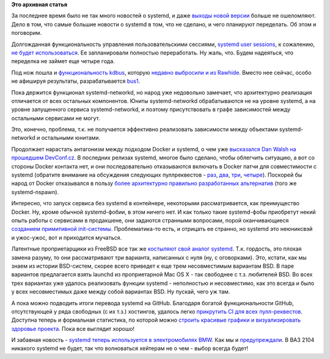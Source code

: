 .. title: Что там у systemd?
.. slug: Что-там-у-systemd
.. date: 2016-04-13 15:50:32
.. tags: systemd, kdbus, docker, bsd, github, bmw, automotive
.. category:
.. link:
.. description:
.. type: text
.. author: Peter Lemenkov

**Это архивная статья**


За последнее время было не так много новостей о systemd, и даже `выходы
новой версии <https://www.opennet.ru/opennews/art.shtml?num=43862>`__
больше не ошеломляют. Дело в том, что самые большие новости о systemd в
том, что не сделано, и чего планируют переделать. Об этом и поговорим.

Долгожданная функциональность управления пользовательскими сессиями,
`systemd user
sessions </content/Часть-функциональности-gnome-kde-и-xfce-переносят-в-systemd>`__,
к сожалению, `не будет
использоваться <https://bugzilla.redhat.com/1198655#c4>`__. Ее
запланировали полностью переработать. Ну жаль, что. Будем надеяться, что
переделка не займет еще четыре года.

Под нож пошла и `функциональность
kdbus </content/Перенос-d-bus-в-ядро-linux>`__, которую `недавно
выбросили и из
Rawhide </content/Неожиданно-отключили-kdbus-в-fedora>`__. Вместо нее
сейчас, особо не афишируя результаты, разрабатывается
`bus1 <https://github.com/bus1>`__.

Пока держится функционал systemd-networkd, но народ уже недовольно
замечает, что архитектурно реализация отличается от всех остальных
компонентов. Юниты systemd-networkd обрабатываются не на уровне systemd,
а на уровне запущенного сервиса systemd-networkd, и поэтому
присутствовать в графе зависимостей между остальными сервисами не могут.

Это, конечно, проблема, т.к. не получается эффективно реализовать
зависимости между объектами systemd-networkd и остальными юнитами.

Продолжает нарастать антагонизм между подходом Docker и systemd, о чем
уже `высказался Dan Walsh на прошедшем
DevConf.cz <https://lwn.net/Articles/676831/>`__. В последних релизах
systemd, многое было сделано, чтобы облегчить ситуацию, а вот со стороны
Docker контакта нет, и они последовательно отказываются включать в
Docker патчи для совместимости с systemd (обратите внимание на
обсуждения следующих пуллреквестов -
`раз <https://github.com/docker/docker/pull/7685>`__,
`два <https://github.com/docker/docker/pull/10994>`__,
`три <https://github.com/docker/docker/pull/13525>`__,
`четыре <https://github.com/docker/docker/pull/13526>`__). Поскорей бы
народ от Docker отказывался в пользу `более архитектурно правильно
разработанных
альтернатив </content/Великий-Открытый-Контейнерный-Стандарт>`__ (того
же systemd-nspawn).

Интересно, что запуск сервиса без systemd в контейнере, некоторыми
рассматривается, как преимущество Docker. Ну, кроме обычной
systemd-фобии, в этом ничего нет. И как только такие systemd-фобы
приобретут некий опыть работы с сервисами в продакшене, они задаются
странными вопросами, порой оканчивающиеся `созданием примитивной
init-системы <http://engineeringblog.yelp.com/2016/01/dumb-init-an-init-for-docker.html>`__.
Проблематика-то есть, и отрицать ее странно, но systemd это неюниксвэй и
ужос-ужос, вот и приходится мучаться.

Латентные проприетарщики из FreeBSD все так же `костыляют свой аналог
systemd <https://www.opennet.ru/opennews/art.shtml?num=43833>`__. Т.к.
гордость, это плохая замена разуму, то они рассматривают три варианта,
написанных с нуля (ну, с оговорками). Это, кстати, как мы знаем из
истории BSD-систем, скорее всего приведет к еще трем несовместимым
вариантам BSD. В паре вариантов предлагается взять launchd из
проприетарной Mac OS X - так свободнее с т.з. любителей BSD. Во всех
трех вариантах уже удалось реализовать функции systemd - неполностью и
несовместимо, как это всегда и было у всех несовместимых даже между
собой вариантах BSD. Ну пускай, чего уж там.

А пока можно подводить итоги перевода systemd на GitHub. Благодаря
богатой функциональности GitHub, отсутствующей у ряда свободных (с их
т.з.) хостингов, удалось легко `прикрутить CI для всех
пулл-реквестов <https://plus.google.com/+MartinPitti/posts/fjGYfENHo15>`__.
Доступна теперь и формальная статистика, по которой можно `строить
красивые графики и визуализировать здоровье
проекта <https://in.waw.pl/~zbyszek/blog/how-is-systemd-doing-on-github.html>`__.
Пока все выглядит хорошо!

И забавная новость - `systemd теперь используется в электромобилях
BMW <https://geektimes.ru/post/272082/>`__. Как мы и
`предупреждали </content/systemd-теперь-и-в-вашем-bmw>`__. В ВАЗ 2104
никакого systemd не будет, так что волноваться хейтерам не о чем - выбор
всегда будет!
